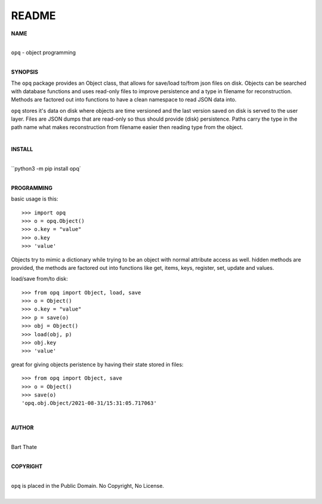 README
######

**NAME**

|
| ``opq`` - object programming
|

**SYNOPSIS**


The ``opq`` package provides an Object class, that allows for save/load to/from
json files on disk. Objects can be searched with database functions and uses
read-only files to improve persistence and a type in filename for
reconstruction. Methods are factored out into functions to have a clean
namespace to read JSON data into.

``opq`` stores it's data on disk where objects are time versioned and the
last version saved on disk is served to the user layer. Files are JSON dumps
that are read-only so thus should provide (disk) persistence. Paths carry the
type in the path name what makes reconstruction from filename easier then
reading type from the object.

|

**INSTALL**

|
| ``python3 -m pip install opq`
|

**PROGRAMMING**

basic usage is this::

 >>> import opq
 >>> o = opq.Object()
 >>> o.key = "value"
 >>> o.key
 >>> 'value'

Objects try to mimic a dictionary while trying to be an object with normal
attribute access as well. hidden methods are provided, the methods are
factored out into functions like get, items, keys, register, set, update
and values.

load/save from/to disk::

 >>> from opq import Object, load, save
 >>> o = Object()
 >>> o.key = "value"
 >>> p = save(o)
 >>> obj = Object()
 >>> load(obj, p)
 >>> obj.key
 >>> 'value'

great for giving objects peristence by having their state stored in files::

 >>> from opq import Object, save
 >>> o = Object()
 >>> save(o)
 'opq.obj.Object/2021-08-31/15:31:05.717063'

|

**AUTHOR**

|
| Bart Thate 
|

**COPYRIGHT**

|
| ``opq`` is placed in the Public Domain. No Copyright, No License.
|
